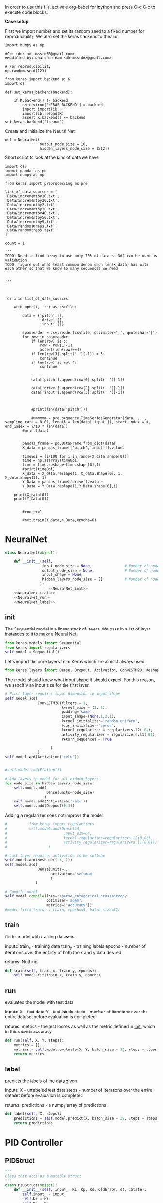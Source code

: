 
In order to use this file, activate org-babel for ipython and press C-c C-c to execute code blocks.

*Case setup*

First we import number and set its random seed to a fixed number for reproducibility.
We also set the keras backend to theano.

#+BEGIN_SRC ipython :session
import numpy as np

#Cc: idek <dhrmssrd68@gmail.com>
#Modified-by: Dharshan Ram <dhrmssrd68@gmail.com>

# For reproducibility
np.random.seed(123)

from keras import backend as K
import os

def set_keras_backend(backend):

    if K.backend() != backend:
        os.environ['KERAS_BACKEND'] = backend
        import importlib
        importlib.reload(K)
        assert K.backend() == backend
set_keras_backend("theano")
#+END_SRC

#+RESULTS:
: # Out[75]:





Create and initialize the Neural Net
#+BEGIN_SRC ipython :noweb yes :session :exports none
# Class Definition of Neural Net
<<NeuralNet>>
#+END_SRC

#+RESULTS:
: # Out[76]:

#+BEGIN_SRC ipython :session
net = NeuralNet(
                output_node_size = 10,
                hidden_layers_node_size = [512])
#+END_SRC

#+RESULTS:
: # Out[77]:

# Plotting the neural net
#+BEGIN_SRC ipython :session :results raw drawer :exports none
%matplotlib inline

# Visualize data
from matplotlib import pyplot as plt
# plt.imshow(X_train[0])

from IPython.display import SVG,display
from keras.utils.vis_utils import model_to_dot

display(SVG(model_to_dot(net.model, show_shapes=True).create(prog='dot', format='svg')))

#+END_SRC

#+RESULTS:
:RESULTS:
# Out[29]:
[[file:./obipy-resources/bnzLyh.svg]]
:END:







Short script to look at the kind of data we have.
#+BEGIN_SRC sh :exports all
ls Data/
#+END_SRC

#+RESULTS:
| -10to0.csv        |
| -20to-10.csv      |
| -30to-20.csv      |
| -40to-30.csv      |
| -50to-40.csv      |
| -60to-50.csv      |
| 0to10.csv         |
| 10to20.csv        |
| 20to30.csv        |
| incrementby10.txt |
| incrementby2.txt  |
| incrementby20.txt |
| incrementby30.txt |
| incrementby40.txt |
| incrementby5.txt  |
| incrementby50.txt |
| random10reps.txt  |
| random5reps.text  |


# We must figure out a way to convert this output into a python list.
# The only downside is that we'll have to ensure that the folder only
# contains relevant csv files. The upsides are that we'll have excellent documentation for this.

#+BEGIN_SRC ipython :session
  import csv
  import pandas as pd
  import numpy as np

  from keras import preprocessing as pre

  list_of_data_sources = [
  'Data/incrementby10.txt',
  'Data/incrementby20.txt',
  'Data/incrementby2.txt',
  'Data/incrementby30.txt',
  'Data/incrementby40.txt',
  'Data/incrementby50.txt',
  'Data/incrementby5.txt',
  'Data/random10reps.txt',
  'Data/random5reps.text'
  ]

  count = 1

  '''
  TODO: Need to find a way to use only 70% of data so 30$ can be used as validation
  TODO: figure out what least common denom each len(X_data) has with each other so that we know ho many sequences we need


  '''



  for i in list_of_data_sources:

      with open(i, 'r') as csvfile:
      
          data = {'pitch':[],
                  'drive':[],
                  'input':[]}

          spamreader = csv.reader(csvfile, delimiter=',', quotechar='|')
          for row in spamreader:
              if len(row) is 5:
                  row = row[1:-1]
                  assert(len(row)==4)
              if len(row[3].split(' ')[-1]) > 5:
                  continue
              if len(row) is not 4:
                  continue


              data['pitch'].append(row[0].split(' ')[-1])

              data['drive'].append(row[2].split(' ')[-1])
              data['input'].append(row[3].split(' ')[-1])

             
              
              #print(len(data['pitch']))
              
              #ummmmm = pre.sequence.TimeSeriesGenerator(data, ..., sampling_rate = 0.01, length = len(data['input']), start_index = 0, end_index = 7/10 * len(data))
          #print(data)

          
          pandas_frame = pd.DataFrame.from_dict(data)
          X_data = pandas_frame[['pitch','input']].values
          
          timeBoi = [i/100 for i in range(X_data.shape[0])]
          time = np.asarray(timeBoi)
          time = time.reshape(time.shape[0],1)
          #print(timeBoi)
          X_data = X_data.reshape(1, X_data.shape[0], 1, X_data.shape[1], 1)
          Y_Data = pandas_frame['drive'].values
          Y_Data = Y_Data.reshape(1,Y_Data.shape[0],1)

      print(X_data[0])
      print(Y_Data[0])

     
          #count+=1

          #net.train(X_data,Y_Data,epochs=6)
#+END_SRC

#+RESULTS:
: # Out[78]:





#+BEGIN_SRC ipython :noweb yes :session :exports none
# Class Definition of PID
<<PID>>

#+END_SRC

#+RESULTS:
: # Out[32]:


#+BEGIN_SRC ipython :noweb yes :session :exports none
import random as rand
import time as t
"""

 we need something similar to mstimer2 to be able to make
 something work i believe. but the weird numbers achieved
 might also be the result of the randint doing whatever it wants... dunno

"""
def simulation(theta, pitch):
    p_term = 3
    i_term = 1.5
    d_term = 0.4
    angle_com = 0
    pid = PID(p_term=p_term,
              i_term=i_term,
              d_term=d_term,
              angle_com=angle_com
                    )
    pid.setup()
    # ppid.resetSystem()
    if theta >= pid.minAngle & theta <= pid.maxAngle:
        pid.controller.oldError = theta - pid.angle_com
        pid.controller.input_ = theta
        pid.updatePID(pitch)
    if pid.updatedPid:
        print("pitch: %f" % (pid.angle_com))
        print("\t")
        print("drive: %f" % (pid.drive))
        print("\t")
        print("input: %f" % (pid.controller.input_))
        pid.updatedPid = False

timeout = t.time() + 1

angle = rand.randint(-65, 30)

while True:

    pitch = rand.randint(-65 + 45, 10 - 25)
    simulation(angle, pitch)
    if t.time() > timeout:
        break


#+END_SRC

#+RESULTS:
: # Out[33]:








* NeuralNet
#+NAME: NeuralNet
#+BEGIN_SRC python :noweb yes :tangle neural.py
  class NeuralNet(object):

      def __init__(self,
                   input_node_size = None,               # Number of nodes in input layer
                   output_node_size = None,              # Number of nodes in output layer
                   input_shape = None,
                   hidden_layers_node_size = []          # Number of nodes in each hidden layer
                  ):
                      <<NeuralNet_init>>
      <<NeuralNet_train>>
      <<NeuralNet_run>>
      <<NeuralNet_label>>
#+END_SRC

** init

The Sequential model is a linear stack of layers. We pass in a list of layer instances to it to make a Neural Net.
#+NAME: NeuralNet_init
#+BEGIN_SRC python
          from keras.models import Sequential
          from keras import regularizers
          self.model = Sequential()
#+END_SRC

#+RESULTS: NeuralNet_init

Let's import the core layers from Keras which are almost always used.
#+NAME: NeuralNet_init
#+BEGIN_SRC python
          from keras.layers import Dense, Dropout, Activation, ConvLSTM2D, Reshape
#+END_SRC

The model should know what input shape it should expect. For this reason, we sepcifiy an input size for the first layer.
#+NAME: NeuralNet_init
#+BEGIN_SRC python
          # First layer requires input dimension ie input_shape
          self.model.add(
                         ConvLSTM2D(filters = 1, 
                                    kernel_size = (2, 2),
                                    padding='same',
                                    input_shape=(None,1,2,1),
                                    kernel_initializer='random_uniform',
                                    bias_initializer='zeros',
                                    kernel_regularizer = regularizers.l2(.01),
                                    activity_regularizer = regularizers.l1(.01),
                                    return_sequences = True
                         
                               )
                         )
          self.model.add(Activation('relu'))
#+END_SRC

#+NAME: NeuralNet_init
#+BEGIN_SRC python

         #self.model.add(Flatten())

#+END_SRC

#+NAME: NeuralNet_init
#+BEGIN_SRC python
          # Add layers to model for all hidden layers
          for node_size in hidden_layers_node_size:
              self.model.add(
                             Dense(units=node_size)
                            )
              self.model.add(Activation('relu'))
              self.model.add(Dropout(0.3))
#+END_SRC

Adding a regularizer does not improve the model
#+NAME: NeuralNet_init
#+BEGIN_SRC python
#          from keras import regularizers
#          self.model.add(Dense(64,
#                          input_dim=64,
#                          kernel_regularizer=regularizers.l2(0.01),
#                          activity_regularizer=regularizers.l1(0.01))
#                   )
#+END_SRC

#+NAME: NeuralNet_init
#+BEGIN_SRC python
          # Last layer requires activation to be softmax
          self.model.add(Reshape((-1,1)))
          self.model.add(
                         Dense(units=1,
                               activation='softmax'
                               )
                        )
#+END_SRC


#+NAME: NeuralNet_init
#+BEGIN_SRC python
          # Compile model
          self.model.compile(loss='sparse_categorical_crossentropy',
                             optimizer='adam',
                             metrics=['accuracy'])
          #model.fit(x_train, y_train, epochs=5, batch_size=32)
#+END_SRC







** train

fit the model with training datasets

inputs:
train_x - training data
train_y - training labels
epochs - number of iterations over the entirity of both the x and y data desired

returns:
Nothing

#+NAME: NeuralNet_train
#+BEGIN_SRC python
    def train(self, train_x, train_y, epochs):
        self.model.fit(train_x, train_y, epochs)
#+END_SRC


** run


evaluates the model with test data

inputs:
X - test data
Y - test labels
steps - number of iterations over the entire dataset before evaluation is completed

returns:
metrics - the test losses as well as the metric defined in __init__, which in this case is accuracy

#+NAME: NeuralNet_run
#+BEGIN_SRC python
    def run(self, X, Y, steps):
        metrics = []
        metrics = self.model.evaluate(X, Y, batch_size = 32, steps = steps)
        return metrics
#+END_SRC


** label

predicts the labels of the data given

Inputs:
X - unlabeled test data
steps - number of iterations over the entire dataset before evaluation is completed

returns:
predictions - a numpy array of predictions

#+NAME: NeuralNet_label
#+BEGIN_SRC python
    def label(self, X, steps):
        predictions = self.model.predict(X, batch_size = 32, steps = steps)
        return predictions
#+END_SRC











* PID Controller

** PIDStruct


#+NAME: PID
#+BEGIN_SRC python :tangle pid.py
 """
 Class that acts as a mutable struct
 """
 class PIDStruct(object):
     def __init__(self, input_, Ki, Kp, Kd, oldError, dt, iState):
         self.input_ = input_
         self.Ki = Ki
         self.Kp = Kp
         self.Kd = Kd
         self.oldError = oldError
         self.dt = dt
         self.iState = iState
 #+END_SRC

** PID
#+NAME: PID
 #+BEGIN_SRC python :tangle pid.py :noweb yes

 """
 class where the PID is implemented
 """
 class PID(object):
     def __init__(self, p_term, i_term, d_term, angle_com):
         self.p_term = p_term
         self.i_term = i_term
         self.d_term = d_term
         self.controller = PIDStruct(0.00, 0.00, 0.00, 0.00, 0.00, 0.00, 0.00)
         self.min_i_term = -250
         self.max_i_term = 250
         self.angle_com = angle_com
         self.frequency = 100
         self.minAngle = -65
         self.maxAngle = 30
         self.maxFrequency = 1000
         self.buffersize = 2
         self.filteredVal = 0
         self.drive = 0
         self.index = 0
         self.updatedPid = False
         self.filterBuffer = [None] * self.buffersize

     <<PID_setup>>
     <<PID_resetsystem>>
     <<PID_updatePID>>
 #+END_SRC

*** setup
 #+NAME: PID_setup
  #+BEGIN_SRC python
  def setup(self):
      # arduino.close()
      # arduino = serial.Serial('/dev/cu.wchusbserial1420', 115200)
      # board.Servos.attach(Esc_pin)
      # board.pinMode(10, "OUTPUT")
      # board.digitalWrite(10, "LOW")
      self.controller.input_ = self.angle_com
      self.controller.Kp = self.p_term
      self.controller.Ki = self.i_term
      self.controller.Kd = self.d_term
      self.controller.dt = 1.0/self.frequency
      # arduino.write_line("press any key to arm or c to calibrate")
      # while arduino.in_waiting && arduino.read():
      # while !arduino.in_waiting
      # if arduino.read().decode('utf-8').lower() == "c":
      #     calibrate(Esc_pin)
      # else:
      #     arm(Esc_pin)
  #+END_SRC

*** resetsystem
 #+NAME: PID_resetsystem
  #+BEGIN_SRC python

  """
  Resets the PID controller to initialized state
  """

  def resetSystem(self):
      self.drive = 0
      self.updatedPid = False
      for i in range(0,self.buffersize):
          self.angle_com = 0
      self.controller.iState = 0
      self.controller.oldError = self.controller.input_ - self.angle_com
  #+END_SRC

*** updatePID
 #+NAME: PID_updatePID
  #+BEGIN_SRC python :noweb yes

 """
 updates PID values as soon as anew pitch request is made

 inputs:
 com - pitch request

 returns:
 updatedPid - boolean for if the PID has been updated or not
 """
 def updatePID(self, com):

     <<PID_trymap>>
     <<PID_constrain>>

     pTerm, iTerm, dTerm, error = 0,0,0,0
     self.angle_com = com
     error = self.controller.input_ - self.angle_com
     pTerm = self.controller.Kp * error
     self.controller.iState += error * self.controller.dt
     self.controller.iState = constrain(self.controller.iState, self.min_i_term/self.controller.Ki, self.max_i_term/self.controller.Ki)
     iTerm = self.controller.Ki * self.controller.iState
     dTerm = self.controller.Kd * ((error - self.controller.oldError) / self.controller.dt)
     self.drive = pTerm + iTerm + dTerm
     # setSpeed(Esc_pin, self.drive)
     self.updatedPid = True
     return self.drive
  #+END_SRC


**** trymap
  #+NAME: PID_trymap
   #+BEGIN_SRC python :tangle read.py
   """
   maps the given float to an integer value between out_min and out_max

   input:
   x - value to map
   in_min - min value that val is within, usually 0
   in_max - max value that val can be
   out_min - min value that val is to be mapped to
   out_max - max value that val is to be mapped to

   returns:
   mapped integer

   """
   def trymap(x, in_min, in_max, out_min, out_max):
       return int((x-in_min) * (out_max-out_min) / (in_max-in_min) + out_min)
   #+END_SRC

**** constrain
  #+NAME: PID_constrain
   #+BEGIN_SRC python :tangle read.py

   """
   constrains the value given to the range given

   input:
   val - the value to be constrained
   min_val - min value that val can be
   max_val - max valuse that val can be

   returns:
   value within the range given

   """
   def constrain(val, min_val, max_val):
       return min(max_val, max(min_val, val))
   #+END_SRC
